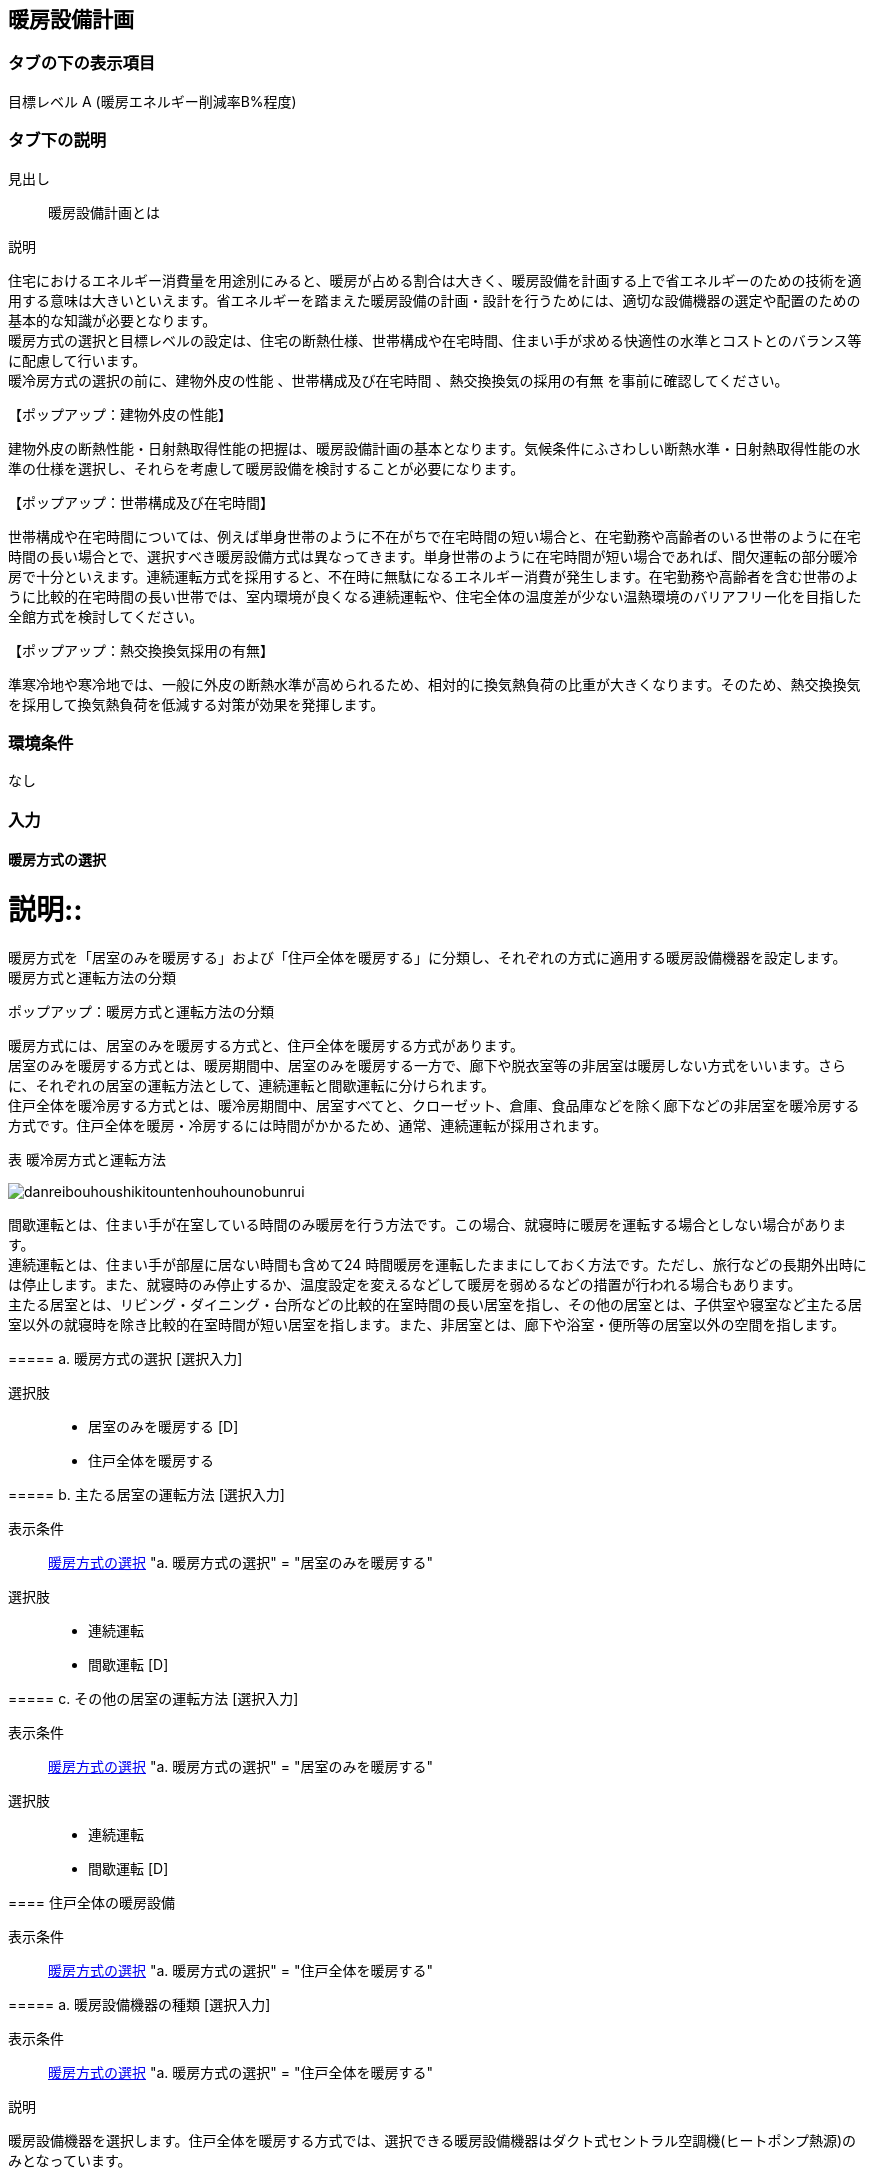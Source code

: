 == 暖房設備計画

=== タブの下の表示項目

目標レベル A (暖房エネルギー削減率B%程度)

=== タブ下の説明

見出し::
暖房設備計画とは

説明::
====
住宅におけるエネルギー消費量を用途別にみると、暖房が占める割合は大きく、暖房設備を計画する上で省エネルギーのための技術を適用する意味は大きいといえます。省エネルギーを踏まえた暖房設備の計画・設計を行うためには、適切な設備機器の選定や配置のための基本的な知識が必要となります。 +
暖房方式の選択と目標レベルの設定は、住宅の断熱仕様、世帯構成や在宅時間、住まい手が求める快適性の水準とコストとのバランス等に配慮して行います。 +
暖冷房方式の選択の前に、[underline]#建物外皮の性能# 、[underline]#世帯構成及び在宅時間# 、[underline]#熱交換換気の採用の有無# を事前に確認してください。
====

【ポップアップ：建物外皮の性能】::
====
建物外皮の断熱性能・日射熱取得性能の把握は、暖房設備計画の基本となります。気候条件にふさわしい断熱水準・日射熱取得性能の水準の仕様を選択し、それらを考慮して暖房設備を検討することが必要になります。
====

【ポップアップ：世帯構成及び在宅時間】::
====
世帯構成や在宅時間については、例えば単身世帯のように不在がちで在宅時間の短い場合と、在宅勤務や高齢者のいる世帯のように在宅時間の長い場合とで、選択すべき暖房設備方式は異なってきます。単身世帯のように在宅時間が短い場合であれば、間欠運転の部分暖冷房で十分といえます。連続運転方式を採用すると、不在時に無駄になるエネルギー消費が発生します。在宅勤務や高齢者を含む世帯のように比較的在宅時間の長い世帯では、室内環境が良くなる連続運転や、住宅全体の温度差が少ない温熱環境のバリアフリー化を目指した全館方式を検討してください。
====

【ポップアップ：熱交換換気採用の有無】::
====
準寒冷地や寒冷地では、一般に外皮の断熱水準が高められるため、相対的に換気熱負荷の比重が大きくなります。そのため、熱交換換気を採用して換気熱負荷を低減する対策が効果を発揮します。
====

=== 環境条件
なし

=== 入力

[[HS_operation]]
==== 暖房方式の選択

説明::
====
暖房方式を「居室のみを暖房する」および「住戸全体を暖房する」に分類し、それぞれの方式に適用する暖房設備機器を設定します。 +
[underline]#暖房方式と運転方法の分類#
====

ポップアップ：暖房方式と運転方法の分類::
====
暖房方式には、居室のみを暖房する方式と、住戸全体を暖房する方式があります。 +
居室のみを暖房する方式とは、暖房期間中、居室のみを暖房する一方で、廊下や脱衣室等の非居室は暖房しない方式をいいます。さらに、それぞれの居室の運転方法として、連続運転と間歇運転に分けられます。 +
住戸全体を暖冷房する方式とは、暖冷房期間中、居室すべてと、クローゼット、倉庫、食品庫などを除く廊下などの非居室を暖冷房する方式です。住戸全体を暖房・冷房するには時間がかかるため、通常、連続運転が採用されます。 +

表 暖冷房方式と運転方法

image::images//HeatingSystem//danreibouhoushikitountenhouhounobunrui.png[]

間歇運転とは、住まい手が在室している時間のみ暖房を行う方法です。この場合、就寝時に暖房を運転する場合としない場合があります。 +
連続運転とは、住まい手が部屋に居ない時間も含めて24 時間暖房を運転したままにしておく方法です。ただし、旅行などの長期外出時には停止します。また、就寝時のみ停止するか、温度設定を変えるなどして暖房を弱めるなどの措置が行われる場合もあります。 +
主たる居室とは、リビング・ダイニング・台所などの比較的在室時間の長い居室を指し、その他の居室とは、子供室や寝室など主たる居室以外の就寝時を除き比較的在室時間が短い居室を指します。また、非居室とは、廊下や浴室・便所等の居室以外の空間を指します。
====

===== a. 暖房方式の選択 [選択入力]

選択肢::
* 居室のみを暖房する [D]
* 住戸全体を暖房する

===== b. 主たる居室の運転方法 [選択入力]

表示条件::
<<HS_operation>> "a. 暖房方式の選択" = "居室のみを暖房する"

選択肢::
* 連続運転
* 間歇運転 [D]

===== c. その他の居室の運転方法 [選択入力]

表示条件::
<<HS_operation>> "a. 暖房方式の選択" = "居室のみを暖房する"

選択肢::
* 連続運転
* 間歇運転 [D]

[[HS_for_whole_house]]
==== 住戸全体の暖房設備

表示条件::
<<HS_operation>> "a. 暖房方式の選択" = "住戸全体を暖房する"

===== a. 暖房設備機器の種類 [選択入力]

表示条件::
<<HS_operation>> "a. 暖房方式の選択" = "住戸全体を暖房する"

説明::
====
暖房設備機器を選択します。住戸全体を暖房する方式では、選択できる暖房設備機器はダクト式セントラル空調機(ヒートポンプ熱源)のみとなっています。
====

選択肢::
* ダクト式セントラル空調機(ヒートポンプ熱源)

===== b. 定格能力および定格消費電力の入力 [選択入力]

表示条件::
"a. 暖房設備機器の選択" = "ダクト式セントラル空調機(ヒートポンプ式)"

説明::
====
定格能力および定格消費電力は、JIS B 8615-2 (エアコンディショナ−第2部：ダクト接続形エアコンディショナと空気対空気ヒートポンプ　定格性能及び運転性能試験)に基づいて測定された値を入力してください。
====

選択肢::
* 入力しない [D]
* 定格能力および定格消費電力を入力することにより省エネルギー効果を評価する

===== c. 定格暖房能力 [数値入力]

表示条件::
"b. 定格能力および定格消費電力の入力" = "定格能力および定格消費電力を入力することにより省エネルギー効果を評価する"

入力規則::
最小値=1000, 最大値=30000, 小数点=0, 規定値=8000, 単位=W

===== d. 定格暖房消費電力 [数値入力]

表示条件::
"b. 定格能力および定格消費電力の入力" ＝ "定格能力および定格消費電力を入力することにより省エネルギー効果を評価する"

入力規則::
最小値=100, 最大値=15000, 小数点=0, 規定値=2128, 単位=W

===== e. 風量補正 [選択入力]

表示条件::
"a. 暖房設備機器の選択" ＝ "ダクト式セントラル空調機(ヒートポンプ式)"

説明::
====
"風量補正なし」は、圧力損失によって送風機の出力が変わらない機器の場合に選択してください。"風量補正あり」は、圧力損失によって送風機の出力が変わる機器の場合に選択してください。
====

選択肢::
* 風量補正なし [D]
* 風量補正あり

===== f. 消費電力補正係数(風量補正なし) [数値入力]

表示条件::
"e. 風量補正" = "風量補正なし"

説明::
====
消費電力量補正係数とは、ダクト等の圧力損失によって増加する消費電力を考慮するための係数で、風量補正の有無やダクトの断熱被覆の状況を考慮して計算します。
====

入力規則::
最小値=1.00, 最大値=9.99, 小数点=2, 規定値=1.65

===== g. 消費電力補正係数(風量補正あり) [数値入力]

表示条件::
"e. 風量補正" = "風量補正あり"

説明::
====
消費電力量補正係数とは、ダクト等の圧力損失によって増加する消費電力を考慮するための係数で、風量補正の有無やダクトの断熱被覆の状況を考慮して計算します。
====

入力規則::
最小値=1.00, 最大値=9.99, 小数点=2, 規定値=1.40

[[HS_for_main_room]]
==== 主たる居室の暖房設備

表示条件::
<<HS_operation>> "a. 暖房方式の選択" = "居室のみを暖房する"

===== a. 暖房設備機器または放熱器の種類 [選択入力]

表示条件::
<<HS_operation>> "a. 暖房方式の選択" = "居室のみを暖房する"

説明::
====
「居室のみを暖房する」を選択した場合は、「主たる居室」と「その他の居室」ごとに、設置する暖房設備機器等を選択して下さい。 +
「パネルラジエーター」、「温水床暖房」、「ファンコンベクター」を選択した場合は、画面下にある「温水式暖房を設置する場合」における入力項目も入力して下さい。
====

選択肢::
* ルームエアコンディショナー
* FF暖房機
* パネルラジエーター
* 温水床暖房
* ファンコンベクター
* 電気ヒーター床暖房
* 電気蓄熱暖房器
* ルームエアコンディショナー付温水床暖房
* その他の暖房設備機器
* 暖房設備機器または放熱器を設置しない [D]

===== b. 省エネルギー対策の有無および種類 [選択入力]

表示条件::
"a. 暖房設備機器または放熱器の種類" = "ルームエアコンディショナー"

説明::
====
「特に省エネルギー対策をしていない」は、省エネルギー対策に取り組んでいない場合、あるいは特に省エネルギー対策を評価しない場合に選択して下さい。設置される機器のエネルギー消費効率が不明な場合もこちらを選択して下さい。 +
「エネルギー消費効率の区分を入力することにより省エネルギー効果を評価する」は、エネルギー消費効率の区分によって省エネルギー効果を評価する場合に選択して下さい。
====

選択肢::
* 特に省エネルギー対策をしていない [D]
* エネルギー消費効率の区分を入力することにより省エネルギー効果を評価する

===== c. エネルギー消費効率の区分 [選択入力]

表示条件::
"b. 省エネルギー対策の有無および種類" = "エネルギー消費効率の区分を入力することにより省エネルギー効果を評価する"

説明::
====
エネルギー消費効率の区分とは、冷房定格能力の大きさごとに定格冷房エネルギー消費効率の程度に応じて3段階に区分したものです。  +
暖房運転についても「冷房定格能力」と「定格冷房エネルギー消費効率」に基づき、エネルギー消費効率の区分を設定していることに注意して下さい。
====

選択肢::
* 区分(い)
* 区分(ろ) [D]
* 区分(は)

===== d. 容量可変コンプレッサー [選択入力]

表示条件::
"b. 省エネルギー対策の有無および種類" = "エネルギー消費効率の区分を入力することにより省エネルギー効果を評価する"

説明::
====
容量可変型コンプレッサーとは、一回転あたりのシリンダ容積（押のけ量）を変化させて単位時間あたりの冷媒循環量を制御する機械式容量制御を採用したコンプレッサーのことです。
複数のルームエアコンディショナーが設置される場合で、容量可変型コンプレッサーの搭載の有無が異なる場合は、「搭載しない」を選択して下さい。
====

選択肢::
* 搭載しない [D]
* 搭載する

===== e. 省エネルギー対策の有無および種類 [選択入力]

表示条件::
"a. 暖房設備機器または放熱器の種類" = "FF暖房機"

説明::
====
「特に省エネルギー対策をしていない」は、省エネルギー対策に取り組んでいない場合、あるいは特に省エネルギー対策を評価しない場合に選択して下さい。設置される機器のエネルギー消費効率が不明な場合もこちらを選択して下さい。
「エネルギー消費効率を入力することにより省エネルギー効果を評価する」は、定格能力におけるエネルギー消費効率(熱効率)を入力することによって省エネルギー効果を評価する場合に選択して下さい。
====

選択肢::
* 特に省エネルギー対策をしていない [D]
* エネルギー消費効率の区分を入力することにより省エネルギー効果を評価する

===== f. 定格能力におけるエネルギー消費効率 [数値入力]

表示条件::
"e.省エネルギー対策の有無および種類" = "エネルギー消費効率の区分を入力することにより省エネルギー効果を評価する"

説明::
====
FF暖房機の定格能力におけるエネルギー消費効率は、特定機器に係る性能向上に関する製造事業者等の判断基準(トップランナー基準)に基づき、 FF式ガス暖房機は JIS S 2122、FF 式石油暖房機は JIS S 3031 に定められた測定方法による「エネルギー消費効率(％)」(熱効率(％))を確認し、小数点以下1桁までの値を入力して下さい。
====

入力規則::
最小値= 0.0, 最大値=100.0, 小数点=1, 規定値=86.0

===== g. 敷設率 [数値入力]

表示条件::
"a. 暖房設備機器または放熱器の種類" = "温水床暖房"

説明::
床暖房を設置する居室における床暖房パネルの敷設面積を当該居室の床面積で除した値を入力して下さい。 +
「その他の居室」で床暖房を設置する場合も、床暖房を設置する居室における床暖房パネルの敷設面積を当該居室の床面積で除した値を入力して下さい。

入力規則::
最小値=0.1, 最大値=100.0, 小数点=1, 規定値=50.0, 単位=%

===== h. 床の断熱(上面放熱率) [数値入力]

表示条件::
"a. 暖房設備機器または放熱器の種類" = "温水床暖房"

説明::
====
床下側を断熱することにより、床下側への熱損失を減らすことができます。上面放熱率とは、床暖房パネルに投入した熱量に対する居室(上部)に放熱される熱量の割合を示し、ここでは、居室(上部)と床下等(下部)の温度は等しいと想定しています。
====

入力規則::
最小値=1, 最大値=100, 小数点=0, 規定値=70, 単位=%

===== i. 敷設率 [数値入力]

表示条件::
"a. 暖房設備機器または放熱器の種類" = "電気ヒーター床暖房"

説明::
====
床暖房を設置する居室における床暖房パネルの敷設面積を当該居室の床面積で除した値を入力して下さい。 +
「その他の居室」で床暖房を設置する場合も、床暖房を設置する居室における床暖房パネルの敷設面積を当該居室の床面積で除した値を入力して下さい。
====

入力規則::
最小値=0.1, 最大値=100.0, 小数点=1, 規定値=50.0, 単位=%

===== j. 床の断熱(上面放熱率) [数値入力]

表示条件::
"a. 暖房設備機器または放熱器の種類" = "電気ヒーター床暖房"

説明::
====
床下側を断熱することにより、床下側への熱損失を減らすことができます。上面放熱率とは、床暖房パネルに投入した熱量に対する居室（上部）に放熱される熱量の割合を示し、ここでは、居室（上部）と床下等（下部）の温度は等しいと想定しています。
====

入力規則::
最小値=1, 最大値=100, 小数点=0, 規定値=70, 単位=%

===== k. 敷設率 [数値入力]

表示条件::
"a. 暖房設備機器または放熱器の種類" = "ルームエアコンディショナー付温水床暖房"

説明::
====
床暖房を設置する居室における床暖房パネルの敷設面積を当該居室の床面積で除した値を入力して下さい。 +
「その他の居室」で床暖房を設置する場合も、床暖房を設置する居室における床暖房パネルの敷設面積を当該居室の床面積で除した値を入力して下さい。
====

入力規則::
最小値=0.1, 最大値=100.0, 小数点=1, 規定値=50.0, 単位=%

===== l. 床の断熱(上面放熱率) [数値入力]

表示条件::
"a. 暖房設備機器または放熱器の種類" = "ルームエアコンディショナー付温水床暖房"

説明::
====
床下側を断熱することにより、床下側への熱損失を減らすことができます。上面放熱率とは、床暖房パネルに投入した熱量に対する居室(上部)に放熱される熱量の割合を示し、ここでは、居室(上部)と床下等(下部)の温度は等しいと想定しています。
====

入力規則::
最小値=1, 最大値=100, 小数点=0, 規定値=70, 単位=%

===== m. 断熱配管の採用

表示条件::
"a. 暖房設備機器または放熱器の種類" = "ルームエアコンディショナー付温水床暖房"

説明::
====
温水暖房機から放熱器までの温水配管における熱損失の状況を評価します。温水配管の周囲を断熱材で被覆している場合は、「採用する」を選択して下さい。
断熱材の種類・厚さは問いませんが、温水暖房機から放熱器まで全部が断熱されていることが要件となります。なお、サヤ管等にできる空気層については、断熱材とは認めません。
上記以外の場合は「採用しない」を選択して下さい。
====

===== n. その他の暖房設備機器の名称 [テキスト入力]

表示条件::
"a.暖房設備機器または放熱器の種類" = "その他の暖房設備機器"

[[HS_for_other_room]]
==== その他の居室の暖房設備

表示条件::
<<HS_operation>> "a. 暖房方式の選択" = "居室のみを暖房する"

NOTE: 以下の選択項目は、<<HS_for_main_room>>の項目a)～n)と全く同じ。

[[HS_heating_medium_source]]
==== 温水暖房機

表示条件::
以下のいずれからの条件が満たされる場合
* "<<HS_for_main_room>>" "a.暖房設備機器または放熱器の種類" ="パネルラジエーター"
* "<<HS_for_main_room>>" "a.暖房設備機器または放熱器の種類" ="温水床暖房"
* "<<HS_for_main_room>>" "a.暖房設備機器または放熱器の種類" ="ファンコンベクター"
* "<<HS_for_other_room>>" "a.暖房設備機器または放熱器の種類" ="パネルラジエーター"
* "<<HS_for_other_room>>" "a.暖房設備機器または放熱器の種類" ="温水床暖房"
* "<<HS_for_other_room>>" "a.暖房設備機器または放熱器の種類" ="ファンコンベクター"

===== a. 温水暖房機の種類 [選択入力]

表示条件::
以下のいずれからの条件が満たされる場合
* "<<HS_for_main_room>>" "a.暖房設備機器または放熱器の種類" ="パネルラジエーター"
* "<<HS_for_main_room>>" "a.暖房設備機器または放熱器の種類" ="温水床暖房"
* "<<HS_for_main_room>>" "a.暖房設備機器または放熱器の種類" ="ファンコンベクター"
* "<<HS_for_other_room>>" "a.暖房設備機器または放熱器の種類" ="パネルラジエーター"
* "<<HS_for_other_room>>" "a.暖房設備機器または放熱器の種類" ="温水床暖房"
* "<<HS_for_other_room>>" "a.暖房設備機器または放熱器の種類" ="ファンコンベクター"

選択肢::
* 温水暖房専用型を使用する [D]
* 給湯・温水暖房一体型を使用する
* コージェネレーションを使用する
* その他の温水暖房機
* 温水暖房機を設置しない

===== b. 温水暖房専用型 [選択入力]

表示条件::
"a. 温水暖房機の種類" = "温水暖房専用型を使用する"

選択肢::
* 石油従来型温水暖房機
* 石油潜熱回収型温水暖房機
* ガス従来型温水暖房機 [D]
* ガス潜熱回収型温水暖房機
* 電気ヒートポンプ温水暖房機(フロン系冷媒)
* 電気ヒーター温水暖房機

===== c. 省エネルギー対策の有無および種類 [選択入力]

表示条件::
"b. 温水暖房専用型" = "石油従来型温水暖房機"

選択肢::
* 特に省エネルギー対策をしていない [D]
* 当該機器の仕様から省エネルギー効果を評価する

===== d. 定格能力におけるエネルギー消費効率 [数値入力]

表示条件::
"c. 省エネルギー対策の有無および種類" = "当該機器の仕様から省エネルギー効果を評価する"

入力規則::
最小値=0.0, 最大値=100.0, 小数点=1, 規定値=82.0, 単位=%

===== e. 省エネルギー対策の有無および種類 [選択入力]

表示条件::
"b. 温水暖房専用型" = "ガス従来型温水暖房機"

選択肢::
* 特に省エネルギー対策をしていない [D]
* 当該機器の仕様から省エネルギー効果を評価する

===== f. 定格能力におけるエネルギー消費効率 [数値入力]

表示条件::
"c. 省エネルギー対策の有無および種類" = "当該機器の仕様から省エネルギー効果を評価する"

入力規則::
最小値=0.0, 最大値=100.0, 小数点=1, 規定値=81.0, 単位=%

===== g. 省エネルギー対策の有無および種類 [選択入力]

表示条件::
"b. 温水暖房専用型" = "ガス潜熱回収型温水暖房機"

選択肢::
* 特に省エネルギー対策をしていない [D]
* 当該機器の仕様から省エネルギー効果を評価する

===== h. 定格能力におけるエネルギー消費効率 [数値入力]

表示条件::
"g. 省エネルギー対策の有無および種類" = "当該機器の仕様から省エネルギー効果を評価する"

入力規則::
最小値=0.0, 最大値=100.0, 小数点=1, 規定値=87.0, 単位=%

===== i. その他の温水暖房機の名称 [テキスト入力]

表示条件::
"b. 温水暖房専用型" ="その他の温水暖房機"

===== j. 断熱配管の採用 [選択入力]

表示条件::
以下のいずれかの条件が満たされる場合
* <<HS_for_main_room>> "a.暖房設備機器または放熱器の種類" = "パネルラジエーター"
* <<HS_for_main_room>> "a.暖房設備機器または放熱器の種類" = "温水床暖房"
* <<HS_for_main_room>> "a.暖房設備機器または放熱器の種類" = "ファンコンベクター"
* <<HS_for_other_room>> "a.暖房設備機器または放熱器の種類" = "パネルラジエーター"
* <<HS_for_other_room>> "a.暖房設備機器または放熱器の種類" = "温水床暖房"
* <<HS_for_other_room>> "a.暖房設備機器または放熱器の種類" = "ファンコンベクター"

選択肢::
* 採用する
* 採用しない [D]

===== k. 配管が通過する空間 [選択入力]

表示条件::
以下のいずれかの条件が満たされる場合
* <<HS_for_main_room>> "a.暖房設備機器または放熱器の種類" ="パネルラジエーター"
* <<HS_for_main_room>> "a.暖房設備機器または放熱器の種類" ="温水床暖房"
* <<HS_for_main_room>> "a.暖房設備機器または放熱器の種類" ="ファンコンベクター"
* <<HS_for_other_room>> "a.暖房設備機器または放熱器の種類" ="パネルラジエーター"
* <<HS_for_other_room>> "a.暖房設備機器または放熱器の種類" ="温水床暖房"
* <<HS_for_other_room>> "a.暖房設備機器または放熱器の種類" ="ファンコンベクター"

選択肢::
* 全て断熱区画内である
* 全てもしくは一部が断熱区画外である [D]
